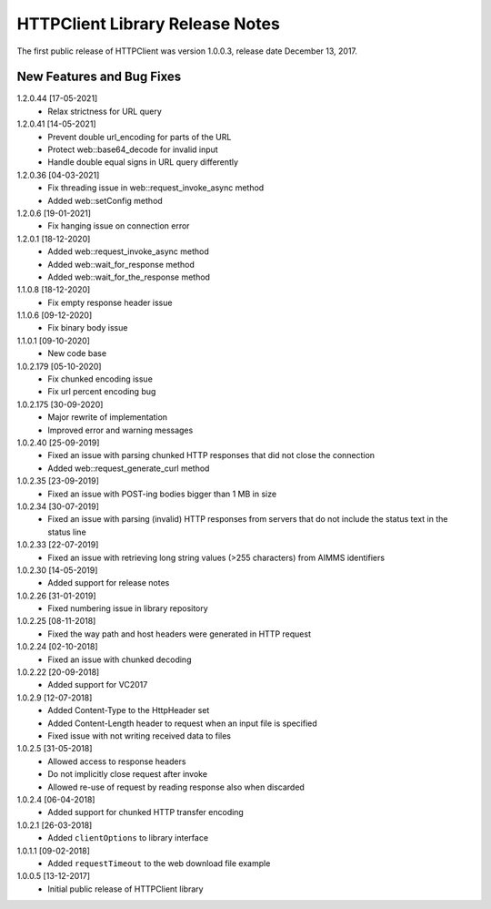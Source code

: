 HTTPClient Library Release Notes
**********************************

The first public release of HTTPClient was version 1.0.0.3, release date December 13, 2017. 


New Features and Bug Fixes
--------------------------
1.2.0.44 [17-05-2021]
    - Relax strictness for URL query

1.2.0.41 [14-05-2021]
    - Prevent double url_encoding for parts of the URL
    - Protect web::base64_decode for invalid input
    - Handle double equal signs in URL query differently

1.2.0.36 [04-03-2021]
    - Fix threading issue in web::request_invoke_async method
    - Added  web::setConfig method

1.2.0.6 [19-01-2021]
    - Fix hanging issue on connection error

1.2.0.1 [18-12-2020]
    - Added  web::request_invoke_async method
    - Added  web::wait_for_response method
    - Added  web::wait_for_the_response method

1.1.0.8 [18-12-2020]
    - Fix empty response header issue

1.1.0.6 [09-12-2020]
    - Fix binary body issue 

1.1.0.1 [09-10-2020]
    - New code base 

1.0.2.179 [05-10-2020]
    - Fix chunked encoding issue
    - Fix url percent encoding bug

1.0.2.175 [30-09-2020]
    - Major rewrite of implementation
    - Improved error and warning messages

1.0.2.40 [25-09-2019]
    - Fixed an issue with parsing chunked HTTP responses that did not close the connection
    - Added web::request_generate_curl method
    
1.0.2.35 [23-09-2019]
    - Fixed an issue with POST-ing bodies bigger than 1 MB in size
    
1.0.2.34 [30-07-2019]
    - Fixed an issue with parsing (invalid) HTTP responses from servers that do not include the status text in the status line

1.0.2.33 [22-07-2019]
    - Fixed an issue with retrieving long string values (>255 characters) from AIMMS identifiers

1.0.2.30 [14-05-2019]
    - Added support for release notes

1.0.2.26 [31-01-2019]
    - Fixed numbering issue in library repository
    
1.0.2.25 [08-11-2018]
    - Fixed the way path and host headers were generated in HTTP request
    
1.0.2.24 [02-10-2018]
    - Fixed an issue with chunked decoding
    
1.0.2.22 [20-09-2018]
    - Added support for VC2017

1.0.2.9 [12-07-2018]
    - Added Content-Type to the HttpHeader set
    - Added Content-Length header to request when an input file is specified
    - Fixed issue with not writing received data to files
    
1.0.2.5 [31-05-2018]
    - Allowed access to response headers
    - Do not implicitly close request after invoke
    - Allowed re-use of request by reading response also when discarded

1.0.2.4 [06-04-2018]
    - Added support for chunked HTTP transfer encoding
    
1.0.2.1 [26-03-2018]
    - Added ``clientOptions`` to library interface
    
1.0.1.1 [09-02-2018]
    - Added ``requestTimeout`` to the web download file example

1.0.0.5 [13-12-2017]
    - Initial public release of HTTPClient library




